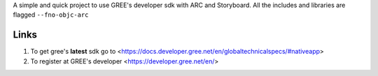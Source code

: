 A simple and quick project to use GREE's developer sdk with ARC and Storyboard.
All the includes and libraries are flagged ``--fno-objc-arc``

Links
-----

1. To get gree's **latest** sdk go to <https://docs.developer.gree.net/en/globaltechnicalspecs/#nativeapp>
2. To register at GREE's developer <https://developer.gree.net/en/>


